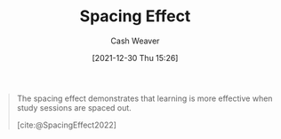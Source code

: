 :PROPERTIES:
:ID:       37699e33-fccb-43bf-ab4b-ca9e74a03510
:DIR:      /home/cashweaver/proj/roam/attachments/37699e33-fccb-43bf-ab4b-ca9e74a03510
:END:
#+title: Spacing Effect
#+FILETAGS: :concept:
#+author: Cash Weaver
#+date: [2021-12-30 Thu 15:26]

#+begin_quote
The spacing effect demonstrates that learning is more effective when study sessions are spaced out.

[cite:@SpacingEffect2022]
#+end_quote
#+print_bibliography:
* Anki :noexport:
:PROPERTIES:
:ANKI_DECK: Default
:END:
